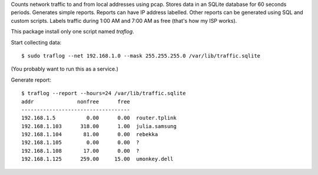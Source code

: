 Counts network traffic to and from local addresses using pcap.
Stores data in an SQLite database for 60 seconds periods.  Generates simple
reports.  Reports can have IP address labelled.  Other reports can be generated
using SQL and custom scripts.  Labels traffic during 1:00 AM and 7:00 AM as
free (that's how my ISP works).

This package install only one script named `traflog`.

Start collecting data::

    $ sudo traflog --net 192.168.1.0 --mask 255.255.255.0 /var/lib/traffic.sqlite

(You probably want to run this as a service.)

Generate report::

    $ traflog --report --hours=24 /var/lib/traffic.sqlite
    addr              nonfree      free
    -----------------------------------
    192.168.1.5          0.00      0.00  router.tplink
    192.168.1.103      318.00      1.00  julia.samsung
    192.168.1.104       81.00      0.00  rebekka
    192.168.1.105        0.00      0.00  ?
    192.168.1.108       17.00      0.00  ?
    192.168.1.125      259.00     15.00  umonkey.dell


